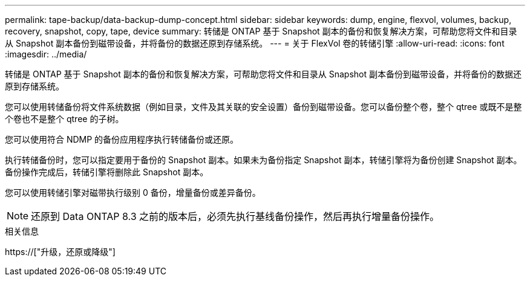 ---
permalink: tape-backup/data-backup-dump-concept.html 
sidebar: sidebar 
keywords: dump, engine, flexvol, volumes, backup, recovery, snapshot, copy, tape, device 
summary: 转储是 ONTAP 基于 Snapshot 副本的备份和恢复解决方案，可帮助您将文件和目录从 Snapshot 副本备份到磁带设备，并将备份的数据还原到存储系统。 
---
= 关于 FlexVol 卷的转储引擎
:allow-uri-read: 
:icons: font
:imagesdir: ../media/


[role="lead"]
转储是 ONTAP 基于 Snapshot 副本的备份和恢复解决方案，可帮助您将文件和目录从 Snapshot 副本备份到磁带设备，并将备份的数据还原到存储系统。

您可以使用转储备份将文件系统数据（例如目录，文件及其关联的安全设置）备份到磁带设备。您可以备份整个卷，整个 qtree 或既不是整个卷也不是整个 qtree 的子树。

您可以使用符合 NDMP 的备份应用程序执行转储备份或还原。

执行转储备份时，您可以指定要用于备份的 Snapshot 副本。如果未为备份指定 Snapshot 副本，转储引擎将为备份创建 Snapshot 副本。备份操作完成后，转储引擎将删除此 Snapshot 副本。

您可以使用转储引擎对磁带执行级别 0 备份，增量备份或差异备份。

[NOTE]
====
还原到 Data ONTAP 8.3 之前的版本后，必须先执行基线备份操作，然后再执行增量备份操作。

====
.相关信息
https://["升级，还原或降级"]

